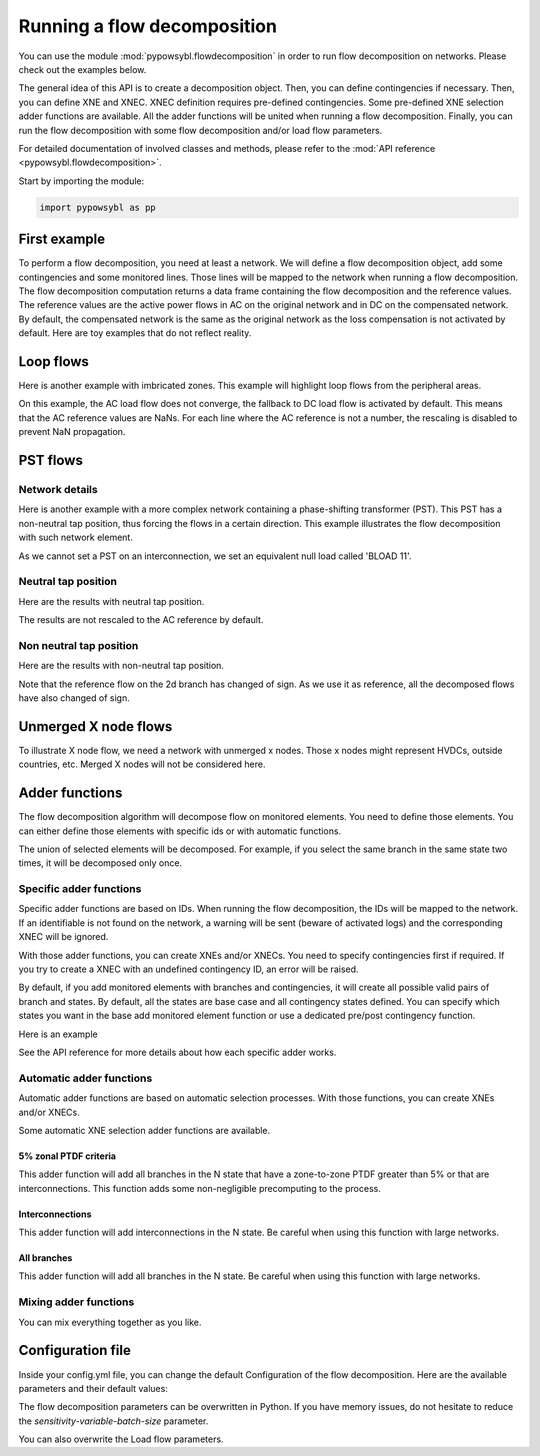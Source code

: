 Running a flow decomposition
============================

.. testsetup:: *

    import pathlib
    import pandas as pd

    import pypowsybl as pp
    
    pd.options.display.max_columns = None
    pd.options.display.expand_frame_repr = False
    import os
    cwd = os.getcwd()
    PROJECT_DIR = pathlib.Path(cwd).parent
    DATA_DIR = PROJECT_DIR.joinpath('data')

You can use the module :mod:`pypowsybl.flowdecomposition` in order to run flow decomposition on networks.
Please check out the examples below.

The general idea of this API is to create a decomposition object.
Then, you can define contingencies if necessary.
Then, you can define XNE and XNEC. XNEC definition requires pre-defined contingencies.
Some pre-defined XNE selection adder functions are available.
All the adder functions will be united when running a flow decomposition.
Finally, you can run the flow decomposition with some flow decomposition and/or load flow parameters.

For detailed documentation of involved classes and methods, please refer to the :mod:`API reference <pypowsybl.flowdecomposition>`.

Start by importing the module:

.. code-block:: python

   import pypowsybl as pp

First example
-------------

To perform a flow decomposition, you need at least a network.  
We will define a flow decomposition object, add some contingencies and some monitored lines.
Those lines will be mapped to the network when running a flow decomposition.  
The flow decomposition computation returns a data frame containing the flow decomposition and the reference values.  
The reference values are the active power flows in AC on the original network and in DC on the compensated network.  
By default, the compensated network is the same as the original network as the loss compensation is not activated by default.  
Here are toy examples that do not reflect reality.  

.. doctest::
    :options: +NORMALIZE_WHITESPACE

    >>> network = pp.network.create_eurostag_tutorial_example1_network()
    >>> branch_ids = ['NHV1_NHV2_1', 'NHV1_NHV2_2']
    >>> flow_decomposition = pp.flowdecomposition.create_decomposition() \
    ...     .add_single_element_contingencies(branch_ids) \
    ...     .add_monitored_elements(branch_ids, branch_ids)
    >>> flow_decomposition_dataframe = flow_decomposition.run(network)
    >>> flow_decomposition_dataframe
                               branch_id contingency_id country1 country2  ac_reference_flow  dc_reference_flow  commercial_flow  x_node_flow  pst_flow  internal_flow  loop_flow_from_be  loop_flow_from_fr
    xnec_id                                                                                                                                                                                                 
    NHV1_NHV2_1              NHV1_NHV2_1                      FR       BE         302.444049              300.0              0.0          0.0       0.0            0.0              300.0                0.0
    NHV1_NHV2_1_NHV1_NHV2_2  NHV1_NHV2_1    NHV1_NHV2_2       FR       BE         610.562161              600.0              0.0          0.0       0.0            0.0              600.0                0.0
    NHV1_NHV2_2              NHV1_NHV2_2                      FR       BE         302.444049              300.0              0.0          0.0       0.0            0.0              300.0                0.0
    NHV1_NHV2_2_NHV1_NHV2_1  NHV1_NHV2_2    NHV1_NHV2_1       FR       BE         610.562161              600.0              0.0          0.0       0.0            0.0              600.0                0.0

Loop flows
----------

Here is another example with imbricated zones.  
This example will highlight loop flows from the peripheral areas.  

.. image:: ../_static/images/flow_decomposition_Loop_Flow.svg
    
.. doctest::
    :options: +NORMALIZE_WHITESPACE

    >>> network = pp.network.load(str(DATA_DIR.joinpath('NETWORK_LOOP_FLOW_WITH_COUNTRIES.uct')))
    >>> flow_decomposition = pp.flowdecomposition.create_decomposition().add_monitored_elements(['BLOAD 11 FLOAD 11 1', 'EGEN  11 FGEN  11 1', 'FGEN  11 BGEN  11 1', 'FLOAD 11 ELOAD 11 1'])
    >>> flow_decomposition_dataframe = flow_decomposition.run(network)
    >>> flow_decomposition_dataframe
                                   branch_id contingency_id country1 country2  ac_reference_flow  dc_reference_flow  commercial_flow  x_node_flow  pst_flow  internal_flow  loop_flow_from_be  loop_flow_from_es  loop_flow_from_fr
    xnec_id                                                                                                                                                                                                                        
    BLOAD 11 FLOAD 11 1  BLOAD 11 FLOAD 11 1                      BE       FR                NaN              200.0     0.000000e+00          0.0       0.0            0.0       0.000000e+00              100.0       1.000000e+02
    EGEN  11 FGEN  11 1  EGEN  11 FGEN  11 1                      ES       FR                NaN              100.0    -8.526513e-14          0.0       0.0            0.0       4.973799e-14              100.0      -1.421085e-14
    FGEN  11 BGEN  11 1  FGEN  11 BGEN  11 1                      FR       BE                NaN              200.0    -1.421085e-13          0.0       0.0            0.0       9.947598e-14              100.0       1.000000e+02
    FLOAD 11 ELOAD 11 1  FLOAD 11 ELOAD 11 1                      FR       ES                NaN              100.0     0.000000e+00          0.0       0.0            0.0       0.000000e+00              100.0       0.000000e+00

On this example, the AC load flow does not converge, the fallback to DC load flow is activated by default.  
This means that the AC reference values are NaNs.  
For each line where the AC reference is not a number, the rescaling is disabled to prevent NaN propagation.  

PST flows
---------

Network details
^^^^^^^^^^^^^^^

Here is another example with a more complex network containing a phase-shifting transformer (PST).  
This PST has a non-neutral tap position, thus forcing the flows in a certain direction.  
This example illustrates the flow decomposition with such network element.  

.. image:: ../_static/images/flow_decomposition_PST.svg

As we cannot set a PST on an interconnection, we set an equivalent null load called 'BLOAD 11'.

.. doctest::
    :options: +NORMALIZE_WHITESPACE

    >>> network = pp.network.load(str(DATA_DIR.joinpath('NETWORK_PST_FLOW_WITH_COUNTRIES.uct')))
    >>> network.get_generators()
                           name energy_source  target_p   min_p   max_p   min_q   max_q reactive_limits_kind  target_v  target_q  voltage_regulator_on regulated_element_id   p   q   i voltage_level_id     bus_id  connected
    id                                                                                                                                                                                                                    
    FGEN  11_generator              OTHER     100.0 -1000.0  1000.0 -1000.0  1000.0              MIN_MAX     400.0       0.0                  True                      NaN NaN NaN          FGEN  1  FGEN  1_0       True
    BLOAD 12_generator              OTHER     100.0 -1000.0  1000.0 -1000.0  1000.0              MIN_MAX     400.0       0.0                  True                      NaN NaN NaN          BLOAD 1  BLOAD 1_1       True
    >>> network.get_loads()
                      name       type     p0   q0   p   q   i voltage_level_id     bus_id  connected
    id                                                                                          
    BLOAD 12_load       UNDEFINED  200.0  0.0 NaN NaN NaN          BLOAD 1  BLOAD 1_1       True
    >>> network.get_lines()
                            name    r    x   g1   b1   g2   b2  p1  q1  i1  p2  q2  i2 voltage_level1_id voltage_level2_id    bus1_id    bus2_id  connected1  connected2
    id                                                                                                                                                              
    FGEN  11 BLOAD 12 1       0.5  1.5  0.0  0.0  0.0  0.0 NaN NaN NaN NaN NaN NaN           FGEN  1           BLOAD 1  FGEN  1_0  BLOAD 1_1        True        True
    FGEN  11 BLOAD 11 1       1.0  3.0  0.0  0.0  0.0  0.0 NaN NaN NaN NaN NaN NaN           FGEN  1           BLOAD 1  FGEN  1_0  BLOAD 1_0        True        True
    >>> network.get_buses()
                  name  v_mag  v_angle  connected_component  synchronous_component voltage_level_id
    id                                                                                         
    FGEN  1_0         NaN      NaN                    0                      0          FGEN  1
    BLOAD 1_0         NaN      NaN                    0                      0          BLOAD 1
    BLOAD 1_1         NaN      NaN                    0                      0          BLOAD 1
    >>> network.get_2_windings_transformers()
                            name    r    x       g        b  rated_u1  rated_u2  rated_s  p1  q1  i1  p2  q2  i2 voltage_level1_id voltage_level2_id    bus1_id    bus2_id  connected1  connected2
    id                                                                                                                                                                                        
    BLOAD 11 BLOAD 12 2       0.5  1.5  0.0002  0.00015     400.0     400.0      NaN NaN NaN NaN NaN NaN NaN           BLOAD 1           BLOAD 1  BLOAD 1_1  BLOAD 1_0        True        True
    >>> network.get_phase_tap_changers()
                             tap  low_tap  high_tap  step_count  regulating regulation_mode  regulation_value  target_deadband regulating_bus_id
    id                                                                                                                                      
    BLOAD 11 BLOAD 12 2    0      -16        16          33       False       FIXED_TAP               NaN              NaN  
    
Neutral tap position
^^^^^^^^^^^^^^^^^^^^

Here are the results with neutral tap position.

.. doctest::
    :options: +NORMALIZE_WHITESPACE

    >>> flow_decomposition = pp.flowdecomposition.create_decomposition().add_monitored_elements(['FGEN  11 BLOAD 11 1', 'FGEN  11 BLOAD 12 1'])
    >>> flow_decomposition_dataframe = flow_decomposition.run(network)
    >>> flow_decomposition_dataframe
                                   branch_id contingency_id country1 country2  ac_reference_flow  dc_reference_flow  commercial_flow  x_node_flow  pst_flow  internal_flow  loop_flow_from_be  loop_flow_from_fr
    xnec_id                                                                                                                                                                                                     
    FGEN  11 BLOAD 11 1  FGEN  11 BLOAD 11 1                      FR       BE          29.003009               25.0        28.999015          0.0      -0.0            0.0          -1.999508          -1.999508
    FGEN  11 BLOAD 12 1  FGEN  11 BLOAD 12 1                      FR       BE          87.009112               75.0        86.997046          0.0       0.0            0.0          -5.998523          -5.998523
    >>> flow_decomposition_dataframe[[c for c in flow_decomposition_dataframe.columns if ("flow" in c and "reference" not in c)]].sum(axis=1)
    xnec_id
    FGEN  11 BLOAD 11 1    25.0
    FGEN  11 BLOAD 12 1    75.0
    dtype: float64

The results are not rescaled to the AC reference by default.

Non neutral tap position
^^^^^^^^^^^^^^^^^^^^^^^^

Here are the results with non-neutral tap position.

.. doctest::
    :options: +NORMALIZE_WHITESPACE

    >>> network = pp.network.load(str(DATA_DIR.joinpath('NETWORK_PST_FLOW_WITH_COUNTRIES.uct')))
    >>> network.update_phase_tap_changers(id="BLOAD 11 BLOAD 12 2", tap=1)
    >>> network.get_phase_tap_changers()
                             tap  low_tap  high_tap  step_count  regulating regulation_mode  regulation_value  target_deadband regulating_bus_id
    id                                                                                                                                      
    BLOAD 11 BLOAD 12 2    1      -16        16          33       False       FIXED_TAP               NaN              NaN                  
    >>> flow_decomposition = pp.flowdecomposition.create_decomposition().add_monitored_elements(['FGEN  11 BLOAD 11 1', 'FGEN  11 BLOAD 12 1'])
    >>> flow_decomposition_dataframe = flow_decomposition.run(network)
    >>> flow_decomposition_dataframe
                                   branch_id contingency_id country1 country2  ac_reference_flow  dc_reference_flow  commercial_flow  x_node_flow    pst_flow  internal_flow  loop_flow_from_be  loop_flow_from_fr
    xnec_id                                                                                                                                                                                                       
    FGEN  11 BLOAD 11 1  FGEN  11 BLOAD 11 1                      FR       BE         192.390656         188.652703        29.015809          0.0  163.652703            0.0          -2.007905          -2.007905
    FGEN  11 BLOAD 12 1  FGEN  11 BLOAD 12 1                      FR       BE         -76.189072         -88.652703       -87.047428          0.0  163.652703            0.0           6.023714           6.023714
    >>> flow_decomposition_dataframe[[c for c in flow_decomposition_dataframe.columns if ("flow" in c and "reference" not in c)]].sum(axis=1)
    xnec_id
    FGEN  11 BLOAD 11 1    188.652703
    FGEN  11 BLOAD 12 1     88.652703
    dtype: float64



Note that the reference flow on the 2d branch has changed of sign.  
As we use it as reference, all the decomposed flows have also changed of sign.  

Unmerged X node flows
---------------------

To illustrate X node flow, we need a network with unmerged x nodes.
Those x nodes might represent HVDCs, outside countries, etc.
Merged X nodes will not be considered here.

.. doctest::
    :options: +NORMALIZE_WHITESPACE

    >>> network = pp.network.load(DATA_DIR.joinpath('19700101_0000_FO4_UX1.uct'))
    >>> flow_decomposition = pp.flowdecomposition.create_decomposition().add_interconnections_as_monitored_elements()
    >>> flow_decomposition.run(network)
                                                                               branch_id contingency_id country1 country2  ac_reference_flow  dc_reference_flow  commercial_flow  x_node_flow  pst_flow  internal_flow  loop_flow_from_be  loop_flow_from_de  loop_flow_from_fr
    xnec_id                                                                                                                                                                                                                                                                    
    XBD00011 BD000011 1 + XBD00011 DB000011 1  XBD00011 BD000011 1 + XBD00011 DB000011 1                      BE       DE         121.821917         124.685261       159.585145   -33.155274  2.951653            0.0          30.556687      -8.995130e-09         -35.252949
    XBD00012 BD000011 1 + XBD00012 DB000011 1  XBD00012 BD000011 1 + XBD00012 DB000011 1                      BE       DE         121.821917         124.685261       159.585145   -33.155274  2.951653            0.0          30.556687      -8.995130e-09         -35.252949
    XBF00011 BF000011 1 + XBF00011 FB000011 1  XBF00011 BF000011 1 + XBF00011 FB000011 1                      BE       FR        -775.578124        -764.445217       883.442837   170.472453  7.112098            0.0        -198.693573      -6.713719e-09         -97.888598
    XBF00021 BF000021 1 + XBF00021 FB000021 1  XBF00021 BF000021 1 + XBF00021 FB000021 1                      BE       FR        -234.032855        -242.462652       217.863726    44.108499 -0.604396            0.0          45.528473      -1.954547e-09         -64.433650
    XBF00022 BF000021 1 + XBF00022 FB000022 1  XBF00022 BF000021 1 + XBF00022 FB000022 1                      BE       FR        -234.032855        -242.462652       217.863726    44.108499 -0.604396            0.0          45.528473      -1.954547e-09         -64.433650
    XDF00011 DF000011 1 + XDF00011 FD000011 1  XDF00011 DF000011 1 + XDF00011 FD000011 1                      DE       FR       -1156.356167       -1150.629478      1080.829711   216.310548 -5.903306            0.0         -23.613373      -2.032039e-08        -116.994101


Adder functions
---------------

The flow decomposition algorithm will decompose flow on monitored elements.  
You need to define those elements.  
You can either define those elements with specific ids or with automatic functions.  

The union of selected elements will be decomposed.  
For example, if you select the same branch in the same state two times, it will be decomposed only once.  

Specific adder functions
^^^^^^^^^^^^^^^^^^^^^^^^

Specific adder functions are based on IDs.  
When running the flow decomposition, the IDs will be mapped to the network.  
If an identifiable is not found on the network, a warning will be sent (beware of activated logs) and the corresponding XNEC will be ignored.  

With those adder functions, you can create XNEs and/or XNECs.  
You need to specify contingencies first if required.  
If you try to create a XNEC with an undefined contingency ID, an error will be raised.  

By default, if you add monitored elements with branches and contingencies, it will create all possible valid pairs of branch and states.  
By default, all the states are base case and all contingency states defined.  
You can specify which states you want in the base add monitored element function or use a dedicated pre/post contingency function.  

Here is an example

.. doctest::
    :options: +NORMALIZE_WHITESPACE

    >>> network = pp.network.load(str(DATA_DIR.joinpath('NETWORK_PST_FLOW_WITH_COUNTRIES.uct')))
    >>> flow_decomposition = pp.flowdecomposition.create_decomposition() \
    ... .add_monitored_elements(['FGEN  11 BLOAD 11 1']) \ 
    ... .add_single_element_contingency('FGEN  11 BLOAD 11 1') \
    ... .add_monitored_elements(['FGEN  11 BLOAD 12 1'], ['FGEN  11 BLOAD 11 1']) \ 
    ... .add_multiple_elements_contingency(['FGEN  11 BLOAD 11 1', 'BLOAD 11 BLOAD 12 2']) \
    ... .add_monitored_elements('FGEN  11 BLOAD 12 1', 'FGEN  11 BLOAD 11 1_BLOAD 11 BLOAD 12 2', pp.flowdecomposition.ContingencyContextType.SPECIFIC)
    >>> flow_decomposition.run(network)
                                                                  branch_id                           contingency_id country1 country2  ac_reference_flow  dc_reference_flow  commercial_flow  x_node_flow  pst_flow  internal_flow  loop_flow_from_be  loop_flow_from_fr
    xnec_id                                                                                                                                                                                                                                                              
    FGEN  11 BLOAD 11 1                                 FGEN  11 BLOAD 11 1                                                FR       BE          29.003009               25.0        28.999015          0.0      -0.0            0.0          -1.999508          -1.999508
    FGEN  11 BLOAD 12 1                                 FGEN  11 BLOAD 12 1                                                FR       BE          87.009112               75.0        86.997046          0.0       0.0            0.0          -5.998523          -5.998523
    FGEN  11 BLOAD 12 1_FGEN  11 BLOAD 11 1             FGEN  11 BLOAD 12 1                      FGEN  11 BLOAD 11 1       FR       BE         116.016179              100.0       115.996062          0.0       0.0            0.0          -7.998031          -7.998031
    FGEN  11 BLOAD 12 1_FGEN  11 BLOAD 11 1_BLOAD 1...  FGEN  11 BLOAD 12 1  FGEN  11 BLOAD 11 1_BLOAD 11 BLOAD 12 2       FR       BE         100.034531              100.0       115.996062          0.0       0.0            0.0          -7.998031          -7.998031

See the API reference for more details about how each specific adder works.

Automatic adder functions
^^^^^^^^^^^^^^^^^^^^^^^^^

Automatic adder functions are based on automatic selection processes.  
With those functions, you can create XNEs and/or XNECs.  

Some automatic XNE selection adder functions are available.

5% zonal PTDF criteria
~~~~~~~~~~~~~~~~~~~~~~

This adder function will add all branches in the N state that have a zone-to-zone PTDF greater than 5% or that are interconnections.  
This function adds some non-negligible precomputing to the process.  

.. doctest::
    :options: +NORMALIZE_WHITESPACE

    >>> network = pp.network.load(str(DATA_DIR.joinpath('NETWORK_PST_FLOW_WITH_COUNTRIES.uct')))
    >>> flow_decomposition = pp.flowdecomposition.create_decomposition() \
    ... .add_5perc_ptdf_as_monitored_elements()
    >>> flow_decomposition.run(network)
                                   branch_id contingency_id country1 country2  ac_reference_flow  dc_reference_flow  commercial_flow  x_node_flow  pst_flow  internal_flow  loop_flow_from_be  loop_flow_from_fr
    xnec_id                                                                                                                                                                                                     
    BLOAD 11 BLOAD 12 2  BLOAD 11 BLOAD 12 2                      BE       BE           3.005666              -25.0        28.999015          0.0      -0.0      -1.999508           0.000000          -1.999508
    FGEN  11 BLOAD 11 1  FGEN  11 BLOAD 11 1                      FR       BE          29.003009               25.0        28.999015          0.0      -0.0       0.000000          -1.999508          -1.999508
    FGEN  11 BLOAD 12 1  FGEN  11 BLOAD 12 1                      FR       BE          87.009112               75.0        86.997046          0.0       0.0       0.000000          -5.998523          -5.998523

Interconnections
~~~~~~~~~~~~~~~~

This adder function will add interconnections in the N state.  
Be careful when using this function with large networks.  

.. doctest::
    :options: +NORMALIZE_WHITESPACE

    >>> network = pp.network.load(str(DATA_DIR.joinpath('NETWORK_PST_FLOW_WITH_COUNTRIES.uct')))
    >>> flow_decomposition = pp.flowdecomposition.create_decomposition() \
    ... .add_interconnections_as_monitored_elements()
    >>> flow_decomposition.run(network)
                                   branch_id contingency_id country1 country2  ac_reference_flow  dc_reference_flow  commercial_flow  x_node_flow  pst_flow  internal_flow  loop_flow_from_be  loop_flow_from_fr
    xnec_id                                                                                                                                                                                                     
    FGEN  11 BLOAD 11 1  FGEN  11 BLOAD 11 1                      FR       BE          29.003009               25.0        28.999015          0.0      -0.0            0.0          -1.999508          -1.999508
    FGEN  11 BLOAD 12 1  FGEN  11 BLOAD 12 1                      FR       BE          87.009112               75.0        86.997046          0.0       0.0            0.0          -5.998523          -5.998523

All branches
~~~~~~~~~~~~

This adder function will add all branches in the N state.  
Be careful when using this function with large networks.  

.. doctest::
    :options: +NORMALIZE_WHITESPACE

    >>> network = pp.network.load(str(DATA_DIR.joinpath('NETWORK_PST_FLOW_WITH_COUNTRIES.uct')))
    >>> flow_decomposition = pp.flowdecomposition.create_decomposition() \
    ... .add_all_branches_as_monitored_elements()
    >>> flow_decomposition.run(network)
                                   branch_id contingency_id country1 country2  ac_reference_flow  dc_reference_flow  commercial_flow  x_node_flow  pst_flow  internal_flow  loop_flow_from_be  loop_flow_from_fr
    xnec_id                                                                                                                                                                                                     
    BLOAD 11 BLOAD 12 2  BLOAD 11 BLOAD 12 2                      BE       BE           3.005666              -25.0        28.999015          0.0      -0.0      -1.999508           0.000000          -1.999508
    FGEN  11 BLOAD 11 1  FGEN  11 BLOAD 11 1                      FR       BE          29.003009               25.0        28.999015          0.0      -0.0       0.000000          -1.999508          -1.999508
    FGEN  11 BLOAD 12 1  FGEN  11 BLOAD 12 1                      FR       BE          87.009112               75.0        86.997046          0.0       0.0       0.000000          -5.998523          -5.998523

Mixing adder functions
^^^^^^^^^^^^^^^^^^^^^^

You can mix everything together as you like.

.. doctest::
    :options: +NORMALIZE_WHITESPACE

    >>> network = pp.network.load(str(DATA_DIR.joinpath('NETWORK_PST_FLOW_WITH_COUNTRIES.uct')))
    >>> flow_decomposition = pp.flowdecomposition.create_decomposition() \
    ... .add_single_element_contingency('FGEN  11 BLOAD 11 1') \
    ... .add_monitored_elements(['FGEN  11 BLOAD 12 1', 'BLOAD 11 BLOAD 12 2'], ['FGEN  11 BLOAD 11 1']) \ 
    ... .add_multiple_elements_contingency(['FGEN  11 BLOAD 11 1', 'BLOAD 11 BLOAD 12 2']) \
    ... .add_postcontingency_monitored_elements('FGEN  11 BLOAD 12 1', 'FGEN  11 BLOAD 11 1_BLOAD 11 BLOAD 12 2') \
    ... .add_interconnections_as_monitored_elements() \
    ... .add_all_branches_as_monitored_elements()
    >>> flow_decomposition.run(network)
                                                                  branch_id                           contingency_id country1 country2  ac_reference_flow  dc_reference_flow  commercial_flow  x_node_flow  pst_flow  internal_flow  loop_flow_from_be  loop_flow_from_fr
    xnec_id                                                                                                                                                                                                                                                              
    BLOAD 11 BLOAD 12 2                                 BLOAD 11 BLOAD 12 2                                                BE       BE           3.005666              -25.0        28.999015          0.0      -0.0      -1.999508           0.000000          -1.999508
    BLOAD 11 BLOAD 12 2_FGEN  11 BLOAD 11 1             BLOAD 11 BLOAD 12 2                      FGEN  11 BLOAD 11 1       BE       BE          32.000000               -0.0         0.000000          0.0       0.0      -0.000000           0.000000           0.000000
    FGEN  11 BLOAD 11 1                                 FGEN  11 BLOAD 11 1                                                FR       BE          29.003009               25.0        28.999015          0.0      -0.0       0.000000          -1.999508          -1.999508
    FGEN  11 BLOAD 12 1                                 FGEN  11 BLOAD 12 1                                                FR       BE          87.009112               75.0        86.997046          0.0       0.0       0.000000          -5.998523          -5.998523
    FGEN  11 BLOAD 12 1_FGEN  11 BLOAD 11 1             FGEN  11 BLOAD 12 1                      FGEN  11 BLOAD 11 1       FR       BE         116.016179              100.0       115.996062          0.0       0.0       0.000000          -7.998031          -7.998031
    FGEN  11 BLOAD 12 1_FGEN  11 BLOAD 11 1_BLOAD 1...  FGEN  11 BLOAD 12 1  FGEN  11 BLOAD 11 1_BLOAD 11 BLOAD 12 2       FR       BE         100.034531              100.0       115.996062          0.0       0.0       0.000000          -7.998031          -7.998031


Configuration file 
------------------

Inside your config.yml file, you can change the default Configuration of the flow decomposition.  
Here are the available parameters and their default values:

.. code-block::
    :caption: Available parameters and their default values

    flow-decomposition-default-parameters:
        enable-losses-compensation: False
        losses-compensation-epsilon: 1e-5
        sensitivity-epsilon: 1e-5
        rescale-enabled: False
        dc-fallback-enabled-after-ac-divergence: True
        sensitivity-variable-batch-size: 15000

The flow decomposition parameters can be overwritten in Python.  
If you have memory issues, do not hesitate to reduce the `sensitivity-variable-batch-size` parameter.

.. doctest::
    :options: +NORMALIZE_WHITESPACE

    >>> network = pp.network.load(str(DATA_DIR.joinpath('NETWORK_PST_FLOW_WITH_COUNTRIES.uct')))
    >>> parameters = pp.flowdecomposition.Parameters(enable_losses_compensation=True, 
    ... losses_compensation_epsilon=pp.flowdecomposition.Parameters.DISABLE_LOSSES_COMPENSATION_EPSILON, 
    ... sensitivity_epsilon=pp.flowdecomposition.Parameters.DISABLE_SENSITIVITY_EPSILON, 
    ... rescale_enabled=True, 
    ... dc_fallback_enabled_after_ac_divergence=True,
    ... sensitivity_variable_batch_size=1000)
    >>> flow_decomposition = pp.flowdecomposition.create_decomposition().add_monitored_elements(['BLOAD 11 BLOAD 12 2', 'FGEN  11 BLOAD 11 1', 'FGEN  11 BLOAD 12 1'])
    >>> flow_decomposition_dataframe = flow_decomposition.run(network, parameters)
    >>> flow_decomposition_dataframe
                                   branch_id contingency_id country1 country2  ac_reference_flow  dc_reference_flow  commercial_flow  x_node_flow  pst_flow  internal_flow  loop_flow_from_be  loop_flow_from_fr
    xnec_id                                                                                                                                                                                                     
    BLOAD 11 BLOAD 12 2  BLOAD 11 BLOAD 12 2                      BE       BE           3.005666          -28.99635         3.008332          0.0      -0.0      -0.001333           0.000000          -0.001333
    FGEN  11 BLOAD 11 1  FGEN  11 BLOAD 11 1                      FR       BE          29.003009           28.99635        29.005675          0.0       0.0       0.000000          -0.001333          -0.001333
    FGEN  11 BLOAD 12 1  FGEN  11 BLOAD 12 1                      FR       BE          87.009112           86.98905        87.017108          0.0       0.0       0.000000          -0.003998          -0.003998

You can also overwrite the Load flow parameters.

.. doctest::
    :options: +NORMALIZE_WHITESPACE

    >>> network = pp.network.create_eurostag_tutorial_example1_network()
    >>> flow_decomposition_parameters = pp.flowdecomposition.Parameters()
    >>> load_flow_parameters = pp.loadflow.Parameters()
    >>> flow_decomposition = pp.flowdecomposition.create_decomposition().add_monitored_elements(['NHV1_NHV2_1', 'NHV1_NHV2_2'])
    >>> flow_decomposition_dataframe = flow_decomposition.run(network, flow_decomposition_parameters, load_flow_parameters)
    >>> flow_decomposition_dataframe
                   branch_id contingency_id country1 country2  ac_reference_flow  dc_reference_flow  commercial_flow  x_node_flow  pst_flow  internal_flow  loop_flow_from_be  loop_flow_from_fr
    xnec_id                                                                                                                                                                                     
    NHV1_NHV2_1  NHV1_NHV2_1                      FR       BE         302.444049              300.0              0.0          0.0       0.0            0.0              300.0                0.0
    NHV1_NHV2_2  NHV1_NHV2_2                      FR       BE         302.444049              300.0              0.0          0.0       0.0            0.0              300.0                0.0

